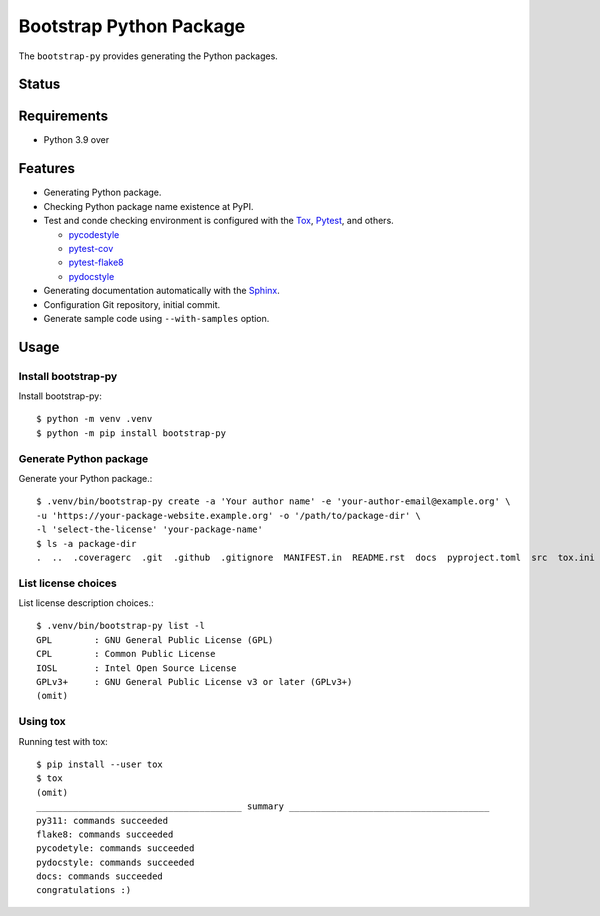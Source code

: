 ==========================
 Bootstrap Python Package
==========================

The ``bootstrap-py`` provides generating the Python packages.

Status
======

.. image:: https://github.com/mkouhei/bootstrap-py/actions/workflows/ci.yml/badge.svg
   :target: https://github.com/mkouhei/bootstrap-py/actions/workflows/ci.yml?query=branch%3Amaster
.. image:: https://coveralls.io/repos/mkouhei/bootstrap-py/badge.png?branch=master
   :target: https://coveralls.io/r/mkouhei/bootstrap-py?branch=master
.. image:: https://img.shields.io/pypi/v/bootstrap-py.svg
   :target: https://pypi.python.org/pypi/bootstrap-py
.. image:: https://readthedocs.org/projects/bootstrap-py/badge/?version=latest
   :target: https://readthedocs.org/projects/bootstrap-py/?badge=latest
   :alt: Documentation Status

Requirements
============

* Python 3.9 over

Features
========

* Generating Python package.
* Checking Python package name existence at PyPI.
* Test and conde checking environment is configured with the `Tox <https://pypi.python.org/pypi/tox>`_, `Pytest <http://pytest.org/latest-ja/>`_, and others.

  * `pycodestyle <https://pypi.python.org/pypi/pycodestyle>`_
  * `pytest-cov <https://pypi.python.org/pypi/pytest-cov>`_
  * `pytest-flake8 <https://pypi.python.org/pypi/pytest-flake8>`_
  * `pydocstyle <https://pypi.org/project/pydocstyle/>`_

* Generating documentation automatically with the `Sphinx <http://www.sphinx-doc.org/en/stable/>`_.
* Configuration Git repository, initial commit.
* Generate sample code using ``--with-samples`` option.

Usage
=====

Install bootstrap-py
--------------------

Install bootstrap-py::

  $ python -m venv .venv
  $ python -m pip install bootstrap-py

Generate Python package
-----------------------

Generate your Python package.::

  $ .venv/bin/bootstrap-py create -a 'Your author name' -e 'your-author-email@example.org' \
  -u 'https://your-package-website.example.org' -o '/path/to/package-dir' \
  -l 'select-the-license' 'your-package-name'
  $ ls -a package-dir
  .  ..  .coveragerc  .git  .github  .gitignore  MANIFEST.in  README.rst  docs  pyproject.toml  src  tox.ini  utils


List license choices
--------------------

List license description choices.::

  $ .venv/bin/bootstrap-py list -l
  GPL        : GNU General Public License (GPL)
  CPL        : Common Public License
  IOSL       : Intel Open Source License
  GPLv3+     : GNU General Public License v3 or later (GPLv3+)
  (omit)


Using tox
---------

Running test with tox::

  $ pip install --user tox
  $ tox
  (omit)
  _______________________________________ summary ______________________________________
  py311: commands succeeded
  flake8: commands succeeded
  pycodetyle: commands succeeded
  pydocstyle: commands succeeded
  docs: commands succeeded
  congratulations :)

